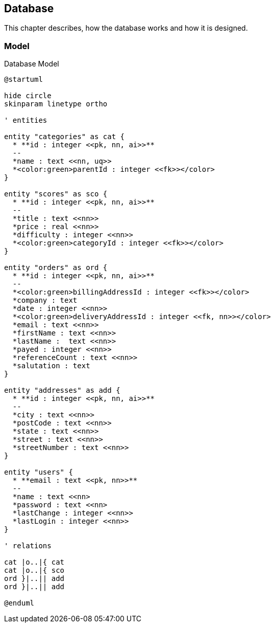 == Database

This chapter describes, how the database works and how it is designed.

=== Model

.Database Model
[plantuml, database_model, svg]
....
@startuml

hide circle
skinparam linetype ortho

' entities

entity "categories" as cat {
  * **id : integer <<pk, nn, ai>>**
  --
  *name : text <<nn, uq>>
  *<color:green>parentId : integer <<fk>></color>
}

entity "scores" as sco {
  * **id : integer <<pk, nn, ai>>**
  --
  *title : text <<nn>>
  *price : real <<nn>>
  *difficulty : integer <<nn>>
  *<color:green>categoryId : integer <<fk>></color>
}

entity "orders" as ord {
  * **id : integer <<pk, nn, ai>>**
  --
  *<color:green>billingAddressId : integer <<fk>></color>
  *company : text
  *date : integer <<nn>>
  *<color:green>deliveryAddressId : integer <<fk, nn>></color>
  *email : text <<nn>>
  *firstName : text <<nn>>
  *lastName :  text <<nn>>
  *payed : integer <<nn>>
  *referenceCount : text <<nn>>
  *salutation : text
}

entity "addresses" as add {
  * **id : integer <<pk, nn, ai>>**
  --
  *city : text <<nn>>
  *postCode : text <<nn>>
  *state : text <<nn>>
  *street : text <<nn>>
  *streetNumber : text <<nn>>
}

entity "users" {
  * **email : text <<pk, nn>>**
  --
  *name : text <<nn>
  *password : text <<nn>
  *lastChange : integer <<nn>>
  *lastLogin : integer <<nn>>
}

' relations

cat |o..|{ cat
cat |o..|{ sco
ord }|..|| add
ord }|..|| add

@enduml
....